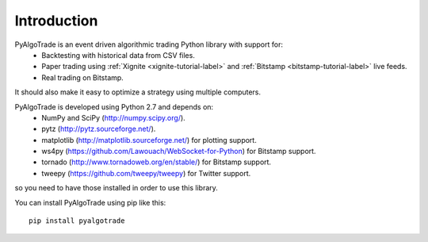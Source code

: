 Introduction
============

PyAlgoTrade is an event driven algorithmic trading Python library with support for:
 * Backtesting with historical data from CSV files.
 * Paper trading using :ref:`Xignite <xignite-tutorial-label>` and :ref:`Bitstamp <bitstamp-tutorial-label>` live feeds.
 * Real trading on Bitstamp.

It should also make it easy to optimize a strategy using multiple computers.

PyAlgoTrade is developed using Python 2.7 and depends on:
 * NumPy and SciPy (http://numpy.scipy.org/).
 * pytz (http://pytz.sourceforge.net/).
 * matplotlib (http://matplotlib.sourceforge.net/) for plotting support.
 * ws4py (https://github.com/Lawouach/WebSocket-for-Python) for Bitstamp support.
 * tornado (http://www.tornadoweb.org/en/stable/) for Bitstamp support.
 * tweepy (https://github.com/tweepy/tweepy) for Twitter support.

so you need to have those installed in order to use this library.

You can install PyAlgoTrade using pip like this: ::

    pip install pyalgotrade

